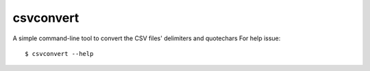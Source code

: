 csvconvert
-------------------------

A simple command-line tool to convert the CSV files' delimiters and quotechars
For help issue::
    
    $ csvconvert --help
